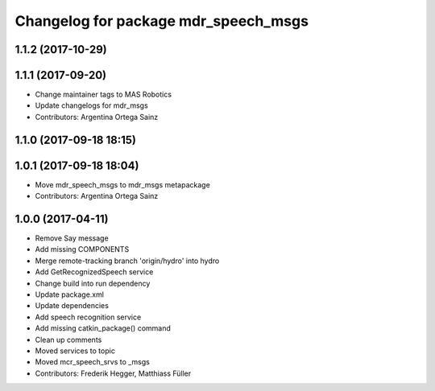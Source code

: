^^^^^^^^^^^^^^^^^^^^^^^^^^^^^^^^^^^^^
Changelog for package mdr_speech_msgs
^^^^^^^^^^^^^^^^^^^^^^^^^^^^^^^^^^^^^

1.1.2 (2017-10-29)
------------------

1.1.1 (2017-09-20)
------------------
* Change maintainer tags to MAS Robotics
* Update changelogs for mdr_msgs
* Contributors: Argentina Ortega Sainz

1.1.0 (2017-09-18 18:15)
------------------------

1.0.1 (2017-09-18 18:04)
------------------------
* Move mdr_speech_msgs to mdr_msgs metapackage
* Contributors: Argentina Ortega Sainz

1.0.0 (2017-04-11)
---------------------------------
* Remove Say message
* Add missing COMPONENTS
* Merge remote-tracking branch 'origin/hydro' into hydro
* Add GetRecognizedSpeech service
* Change build into run dependency
* Update package.xml
* Update dependencies
* Add speech recognition service
* Add missing catkin_package() command
* Clean up comments
* Moved services to topic
* Moved mcr_speech_srvs to _msgs
* Contributors: Frederik Hegger, Matthiass Füller
